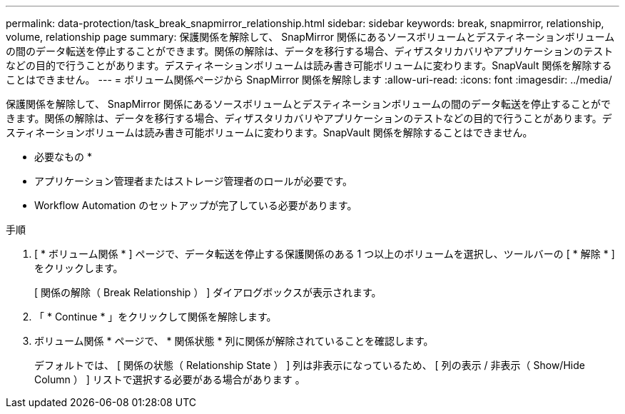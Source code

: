 ---
permalink: data-protection/task_break_snapmirror_relationship.html 
sidebar: sidebar 
keywords: break, snapmirror, relationship, volume, relationship page 
summary: 保護関係を解除して、 SnapMirror 関係にあるソースボリュームとデスティネーションボリュームの間のデータ転送を停止することができます。関係の解除は、データを移行する場合、ディザスタリカバリやアプリケーションのテストなどの目的で行うことがあります。デスティネーションボリュームは読み書き可能ボリュームに変わります。SnapVault 関係を解除することはできません。 
---
= ボリューム関係ページから SnapMirror 関係を解除します
:allow-uri-read: 
:icons: font
:imagesdir: ../media/


[role="lead"]
保護関係を解除して、 SnapMirror 関係にあるソースボリュームとデスティネーションボリュームの間のデータ転送を停止することができます。関係の解除は、データを移行する場合、ディザスタリカバリやアプリケーションのテストなどの目的で行うことがあります。デスティネーションボリュームは読み書き可能ボリュームに変わります。SnapVault 関係を解除することはできません。

* 必要なもの *

* アプリケーション管理者またはストレージ管理者のロールが必要です。
* Workflow Automation のセットアップが完了している必要があります。


.手順
. [ * ボリューム関係 * ] ページで、データ転送を停止する保護関係のある 1 つ以上のボリュームを選択し、ツールバーの [ * 解除 * ] をクリックします。
+
[ 関係の解除（ Break Relationship ） ] ダイアログボックスが表示されます。

. 「 * Continue * 」をクリックして関係を解除します。
. ボリューム関係 * ページで、 * 関係状態 * 列に関係が解除されていることを確認します。
+
デフォルトでは、 [ 関係の状態（ Relationship State ） ] 列は非表示になっているため、 [ 列の表示 / 非表示（ Show/Hide Column ） ] リストで選択する必要がある場合があります image:../media/icon_columnshowhide_sm_onc.gif[""]。


